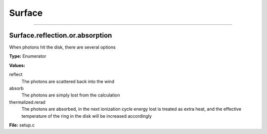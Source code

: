
=======
Surface
=======

----------------------------------------

Surface.reflection.or.absorption
================================
When photons hit the disk, there are several options

**Type:** Enumerator

**Values:**

reflect
  The photons are scattered back into the wind

absorb
  The photons are simply lost from the calculation

thermalized.rerad
  The photons are absorbed, in the next ionization cycle energy lost is treated as extra heat, and the effective temperature of the ring in the disk will be increased accordingly


**File:** setup.c


